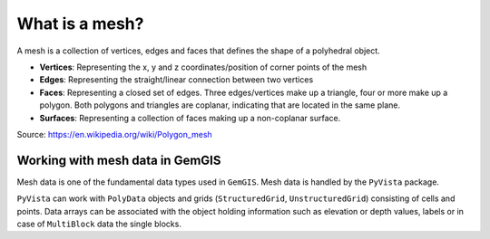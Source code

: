 .. _mesh_ref:

What is a mesh?
===========================================================

A mesh is a collection of vertices, edges and faces that defines the shape of a polyhedral object.

* **Vertices**: Representing the x, y and z coordinates/position of corner points of the mesh
* **Edges**: Representing the straight/linear connection between two vertices
* **Faces**: Representing a closed set of edges. Three edges/vertices make up a triangle, four or more make up a polygon. Both polygons and triangles are coplanar, indicating that are located in the same plane.
* **Surfaces**: Representing a collection of faces making up a non-coplanar surface.

.. image:: ../images/mesh_overview.png

Source: https://en.wikipedia.org/wiki/Polygon_mesh

Working with mesh data in GemGIS
~~~~~~~~~~~~~~~~~~~~~~~~~~~~~~~~~~

Mesh data is one of the fundamental data types used in ``GemGIS``. Mesh data is handled by the ``PyVista`` package.

``PyVista`` can work with ``PolyData`` objects and grids (``StructuredGrid``, ``UnstructuredGrid``) consisting of cells and points. Data arrays can be associated with the object holding information such as elevation or depth values, labels or in case of ``MultiBlock`` data the single blocks.



